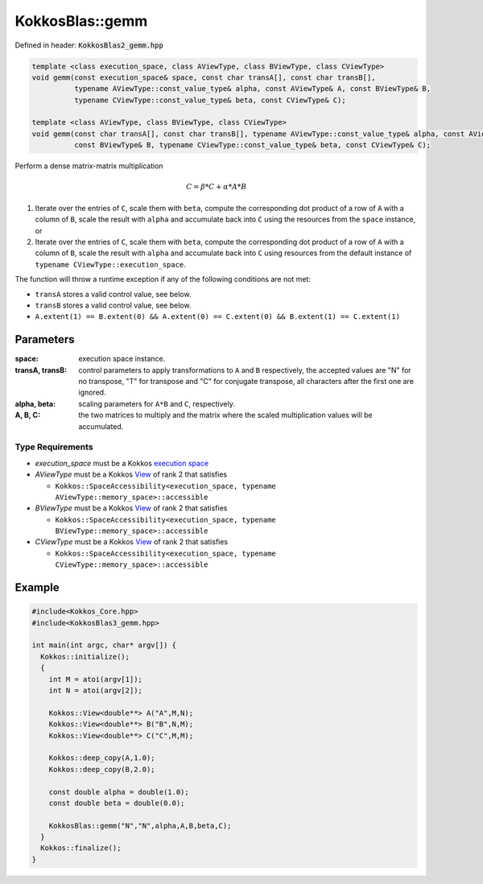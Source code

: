 KokkosBlas::gemm
################

Defined in header: :code:`KokkosBlas2_gemm.hpp`

.. code:: cppkokkos

  template <class execution_space, class AViewType, class BViewType, class CViewType>
  void gemm(const execution_space& space, const char transA[], const char transB[],
            typename AViewType::const_value_type& alpha, const AViewType& A, const BViewType& B,
            typename CViewType::const_value_type& beta, const CViewType& C);

  template <class AViewType, class BViewType, class CViewType>
  void gemm(const char transA[], const char transB[], typename AViewType::const_value_type& alpha, const AViewType& A,
            const BViewType& B, typename CViewType::const_value_type& beta, const CViewType& C);

Perform a dense matrix-matrix multiplication

.. math::

   C = \beta * C + \alpha * A * B


1. Iterate over the entries of ``C``, scale them with ``beta``, compute the corresponding dot product of a row of ``A`` with a column of ``B``, scale the result with ``alpha`` and accumulate back into ``C`` using the resources from the ``space`` instance, or
2. Iterate over the entries of ``C``, scale them with ``beta``, compute the corresponding dot product of a row of ``A`` with a column of ``B``, scale the result with ``alpha`` and accumulate back into ``C`` using resources from the default instance of ``typename CViewType::execution_space``.

The function will throw a runtime exception if any of the following conditions are not met:

- ``transA`` stores a valid control value, see below.
- ``transB`` stores a valid control value, see below.
- ``A.extent(1) == B.extent(0) && A.extent(0) == C.extent(0) && B.extent(1) == C.extent(1)``

Parameters
==========

:space: execution space instance.

:transA, transB: control parameters to apply transformations to ``A`` and ``B`` respectively, the accepted values are "N" for no transpose, "T" for transpose and "C" for conjugate transpose, all characters after the first one are ignored.

:alpha, beta: scaling parameters for ``A*B`` and ``C``, respectively.

:A, B, C: the two matrices to multiply and the matrix where the scaled multiplication values will be accumulated.

Type Requirements
-----------------

- `execution_space` must be a Kokkos `execution space <https://kokkos.org/kokkos-core-wiki/API/core/execution_spaces.html>`_

- `AViewType` must be a Kokkos `View <https://kokkos.org/kokkos-core-wiki/API/core/view/view.html>`_ of rank 2 that satisfies

  - ``Kokkos::SpaceAccessibility<execution_space, typename AViewType::memory_space>::accessible``

- `BViewType` must be a Kokkos `View <https://kokkos.org/kokkos-core-wiki/API/core/view/view.html>`_ of rank 2 that satisfies

  - ``Kokkos::SpaceAccessibility<execution_space, typename BViewType::memory_space>::accessible``

- `CViewType` must be a Kokkos `View <https://kokkos.org/kokkos-core-wiki/API/core/view/view.html>`_ of rank 2 that satisfies

  - ``Kokkos::SpaceAccessibility<execution_space, typename CViewType::memory_space>::accessible``

Example
=======

.. code:: cppkokkos

  #include<Kokkos_Core.hpp>
  #include<KokkosBlas3_gemm.hpp>

  int main(int argc, char* argv[]) {
    Kokkos::initialize();
    {
      int M = atoi(argv[1]);
      int N = atoi(argv[2]);

      Kokkos::View<double**> A("A",M,N);
      Kokkos::View<double**> B("B",N,M);
      Kokkos::View<double**> C("C",M,M);
   
      Kokkos::deep_copy(A,1.0);
      Kokkos::deep_copy(B,2.0);

      const double alpha = double(1.0);
      const double beta = double(0.0);
   
      KokkosBlas::gemm("N","N",alpha,A,B,beta,C);
    }
    Kokkos::finalize();
  }
